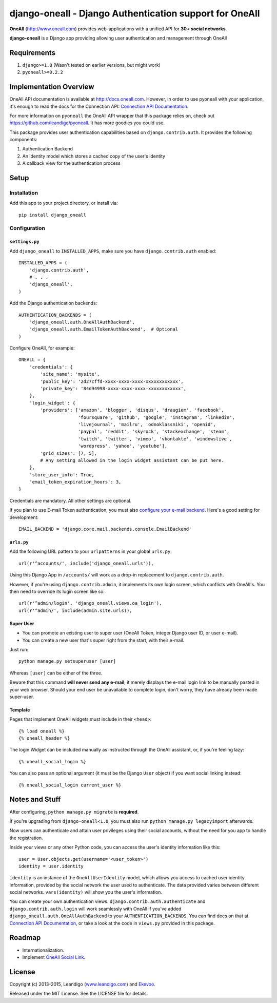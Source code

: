 django-oneall - Django Authentication support for OneAll
========================================================

.. image:: https://badges.gitter.im/Join%20Chat.svg
   :alt: Join the chat at https://gitter.im/leandigo/django-oneall
   :target: https://gitter.im/leandigo/django-oneall?utm_source=badge&utm_medium=badge&utm_campaign=pr-badge&utm_content=badge

**OneAll** (|oneall|_) provides web-applications with a unified API for **30+ social networks**.

**django-oneall** is a Django app providing allowing user authentication and management through OneAll

Requirements
------------

#. ``django>=1.8`` (Wasn't tested on earlier versions, but might work)
#. ``pyoneall>=0.2.2``

Implementation Overview
-----------------------
OneAll API documentation is available at |onealldoc|_. However, in order to use pyoneall with your application, it's
enough to read the docs for the Connection API: `Connection API Documentation`_.

For more information on ``pyoneall`` the OneAll API wrapper that this package relies on, check out
`<https://github.com/leandigo/pyoneall>`_. It has more goodies you could use.

This package provides user authentication capabilities based on ``django.contrib.auth``. It provides the following
components:

#. Authentication Backend
#. An identity model which stores a cached copy of the user's identity
#. A callback view for the authentication process

Setup
-----

Installation
````````````
Add this app to your project directory, or install via::

    pip install django_oneall

Configuration
`````````````

``settings.py``
^^^^^^^^^^^^^^^

Add ``django_oneall`` to ``INSTALLED_APPS``, make sure you have ``django.contrib.auth`` enabled::

    INSTALLED_APPS = (
        'django.contrib.auth',
        # . . .
        'django_oneall',
    )

Add the Django authentication backends::

    AUTHENTICATION_BACKENDS = (
        'django_oneall.auth.OneAllAuthBackend',
        'django_oneall.auth.EmailTokenAuthBackend',  # Optional
    )

Configure OneAll, for example::

    ONEALL = {
        'credentials': {
            'site_name': 'mysite',
            'public_key': '2d27cffd-xxxx-xxxx-xxxx-xxxxxxxxxxxx',
            'private_key': '84d94998-xxxx-xxxx-xxxx-xxxxxxxxxxxx',
        },
        'login_widget': {
            'providers': ['amazon', 'blogger', 'disqus', 'draugiem', 'facebook',
                          'foursquare', 'github', 'google', 'instagram', 'linkedin',
                          'livejournal', 'mailru', 'odnoklassniki', 'openid',
                          'paypal', 'reddit', 'skyrock', 'stackexchange', 'steam',
                          'twitch', 'twitter', 'vimeo', 'vkontakte', 'windowslive',
                          'wordpress', 'yahoo', 'youtube'],
            'grid_sizes': [7, 5],
            # Any setting allowed in the login widget assistant can be put here.
        },
        'store_user_info': True,
        'email_token_expiration_hours': 3,
    }

Credentials are mandatory. All other settings are optional.

If you plan to use E-mail Token authentication, you must also `configure your e-mail backend`_.
Here's a good setting for development::

    EMAIL_BACKEND = 'django.core.mail.backends.console.EmailBackend'

``urls.py``
^^^^^^^^^^^
Add the following URL pattern to your ``urlpatterns`` in your global ``urls.py``::

    url(r'^accounts/', include('django_oneall.urls')),

Using this Django App in ``/accounts/`` will work as a drop-in replacement to ``django.contrib.auth``.

However, if you're using ``django.contrib.admin``, it implements its own login screen, which conflicts with OneAll's.
You then need to override its login screen like so::

    url(r'^admin/login', 'django_oneall.views.oa_login'),
    url(r'^admin/', include(admin.site.urls)),

Super User
^^^^^^^^^^

* You can promote an existing user to super user (OneAll Token, integer Django user ID, or user e-mail).
* You can create a new user that's super right from the start, with their e-mail.

Just run::

    python manage.py setsuperuser [user]

Whereas ``[user]`` can be either of the three.

Beware that this command **will never send any e-mail**;
it merely displays the e-mail login link to be manually pasted in your web browser.
Should your end user be unavailable to complete login, don't worry, they have already been made super-user.

Template
^^^^^^^^
Pages that implement OneAll widgets must include in their ``<head>``::

    {% load oneall %}
    {% oneall_header %}

The login Widget can be included manually as instructed through the OneAll assistant, or, if you're feeling lazy::

    {% oneall_social_login %}

You can also pass an optional argument (it must be the Django ``User`` object) if you want social linking instead::

    {% oneall_social_login current_user %}

Notes and Stuff
---------------
After configuring, ``python manage.py migrate`` is **required**.

If you're upgrading from ``django-oneall<1.0``, you must also run ``python manage.py legacyimport`` afterwards.

Now users can authenticate and attain user privileges using their social accounts, without the need for you app to
handle the registration.

Inside your views or any other Python code, you can access the user's identity information like this::

    user = User.objects.get(username='<user_token>')
    identity = user.identity

``identity`` is an instance of the ``OneAllUserIdentity`` model, which allows you access to cached user identity
information, provided by the social network the user used to authenticate. The data provided varies between different
social networks. ``vars(identity)`` will show you the user's information.

You can create your own authentication views. ``django.contrib.auth.authenticate`` and ``django.contrib.auth.login``
will work seamlessly with OneAll if you've added ``django_oneall.auth.OneAllAuthBackend`` to your
``AUTHENTICATION_BACKENDS``. You can find docs on that at `Connection API Documentation`_, or take a look at the
code in ``views.py`` provided in this package.

Roadmap
-------

- Internationalization.
- Implement `OneAll Social Link`_.

License
-------
Copyright (c) 2013-2015, Leandigo (|leandigo|_) and Ekevoo_.

Released under the MIT License. See the LICENSE file for details.

.. |oneall| replace:: http://www.oneall.com
.. _oneall: http://www.oneall.com
.. |onealldoc| replace:: http://docs.oneall.com
.. _onealldoc: http://docs.oneall.com
.. _Connection API Documentation: http://docs.oneall.com/api/resources/connections/
.. _configure your e-mail backend: https://docs.djangoproject.com/en/1.8/ref/settings/#email-backend
.. _OneAll Social Link: https://www.oneall.com/services/social-link/
.. |leandigo| replace:: www.leandigo.com
.. _leandigo: http://www.leandigo.com
.. _Ekevoo: http://ekevoo.com
